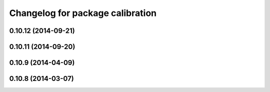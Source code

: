 ^^^^^^^^^^^^^^^^^^^^^^^^^^^^^^^^^
Changelog for package calibration
^^^^^^^^^^^^^^^^^^^^^^^^^^^^^^^^^

0.10.12 (2014-09-21)
--------------------

0.10.11 (2014-09-20)
--------------------

0.10.9 (2014-04-09)
-------------------

0.10.8 (2014-03-07)
-------------------
